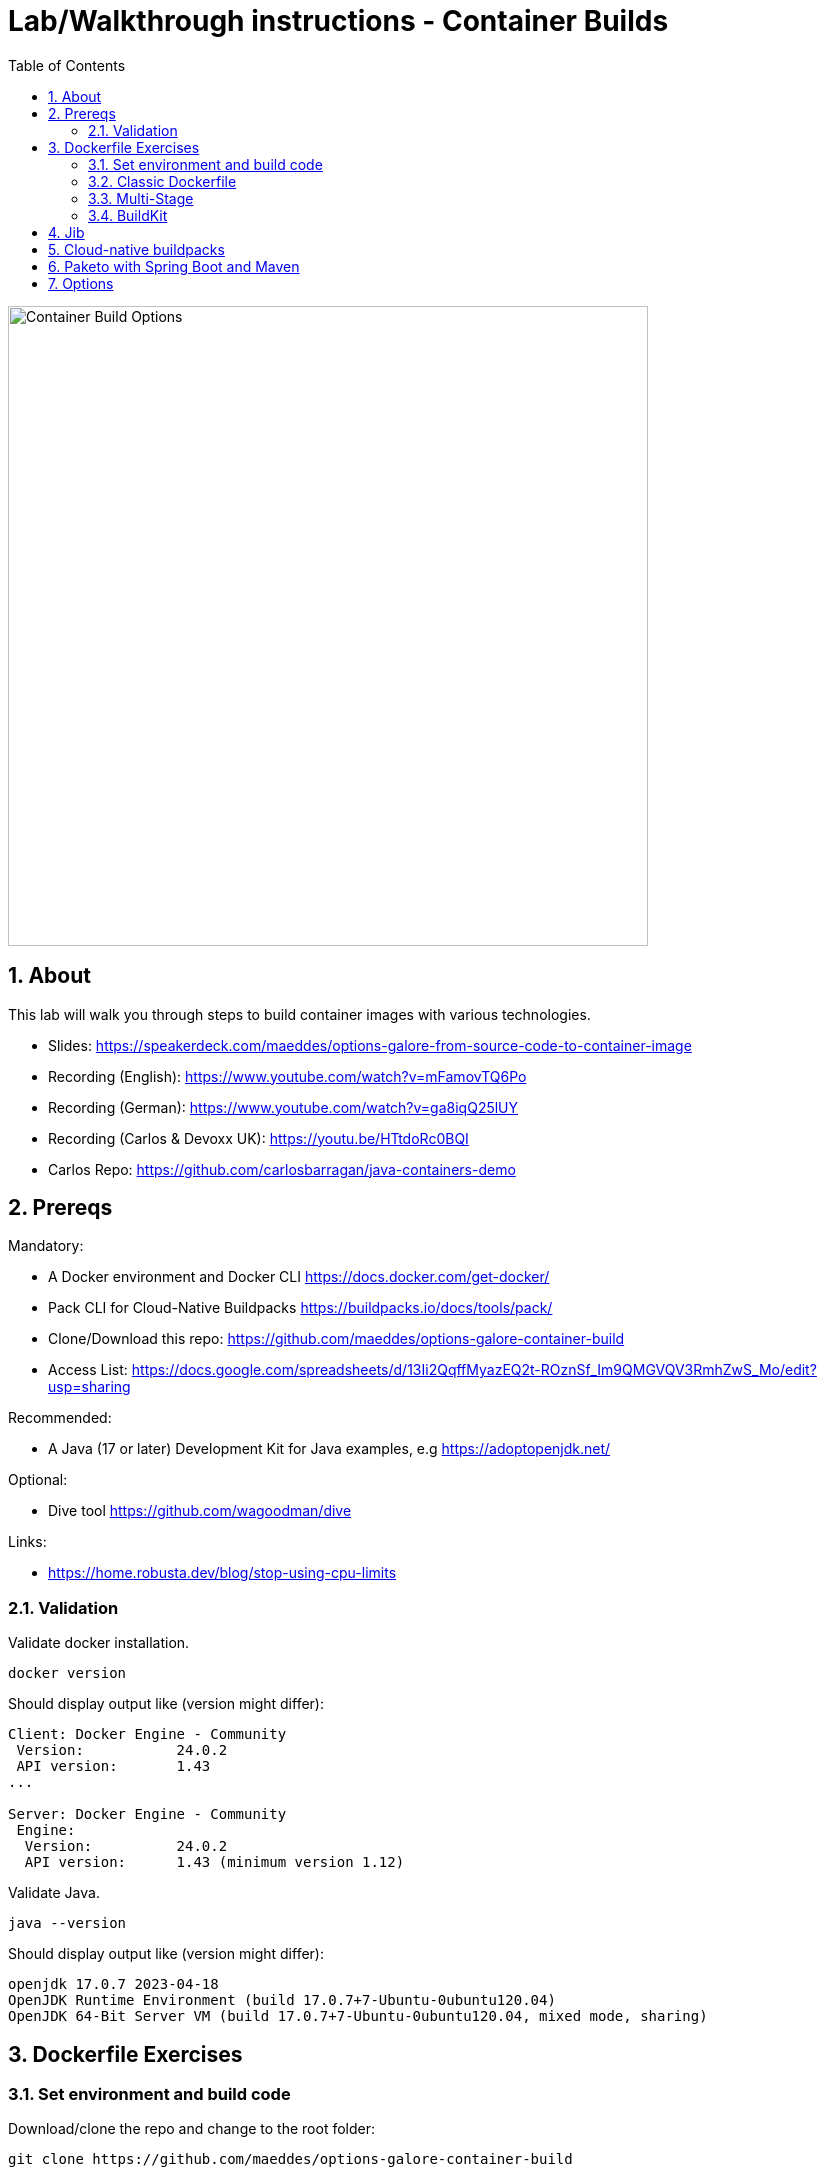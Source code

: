 = Lab/Walkthrough instructions - Container Builds
:sectnums:
:toc:

image::pics/001-overview.png[Container Build Options,640]

== About

This lab will walk you through steps to build container images with various technologies.

* Slides: https://speakerdeck.com/maeddes/options-galore-from-source-code-to-container-image
* Recording (English): https://www.youtube.com/watch?v=mFamovTQ6Po
* Recording (German): https://www.youtube.com/watch?v=ga8iqQ25lUY
* Recording (Carlos & Devoxx UK):  https://youtu.be/HTtdoRc0BQI
* Carlos Repo: https://github.com/carlosbarragan/java-containers-demo

== Prereqs

Mandatory:

* A Docker environment and Docker CLI https://docs.docker.com/get-docker/
* Pack CLI for Cloud-Native Buildpacks https://buildpacks.io/docs/tools/pack/
* Clone/Download this repo: https://github.com/maeddes/options-galore-container-build

* Access List: https://docs.google.com/spreadsheets/d/13Ii2QqffMyazEQ2t-ROznSf_Im9QMGVQV3RmhZwS_Mo/edit?usp=sharing

Recommended:

* A Java (17 or later) Development Kit for Java examples, e.g https://adoptopenjdk.net/

Optional:

* Dive tool https://github.com/wagoodman/dive

Links:

* https://home.robusta.dev/blog/stop-using-cpu-limits

=== Validation

Validate docker installation.

[source]
----
docker version
----

Should display output like (version might differ):

----
Client: Docker Engine - Community
 Version:           24.0.2
 API version:       1.43
...

Server: Docker Engine - Community
 Engine:
  Version:          24.0.2
  API version:      1.43 (minimum version 1.12)
----

Validate Java.

[source]
----
java --version
----

Should display output like (version might differ):

----
openjdk 17.0.7 2023-04-18
OpenJDK Runtime Environment (build 17.0.7+7-Ubuntu-0ubuntu120.04)
OpenJDK 64-Bit Server VM (build 17.0.7+7-Ubuntu-0ubuntu120.04, mixed mode, sharing)
----

== Dockerfile Exercises

=== Set environment and build code

Download/clone the repo and change to the root folder: 
[source, bash]
----
git clone https://github.com/maeddes/options-galore-container-build
----

Note: Without git CLI you can download the repo as zip file here: https://github.com/maeddes/options-galore-container-build/archive/refs/heads/main.zip
Extract it and change your command line shell to the root folder.

[source, bash]
----
cd options-galore-container-build
----

Build the code:

Change to the Java sample app 
[source, bash]
----
cd java
----

Option 1 (with local JDK installed)
[source]
----
./mvnw clean package
----



Validate build artefact (timestamps will of course be different)
[source]
----
ls -ltr ./target/simplecode-0.0.1-SNAPSHOT.jar
----
----
-rw-r--r-- 1 root root 20951064 May  5 11:47 ./target/simplecode-0.0.1-SNAPSHOT.jar
----

=== Classic Dockerfile

image::pics/050-Dockerfile.png[Classic Dockerfile]

Observe contents of Dockerfile-simple-ubuntu

[source]
----
cat Dockerfile-simple-ubuntu
----

----
FROM ubuntu:22.04
RUN apt update && apt install openjdk-17-jre-headless -y
COPY target/simplecode-0.0.1-SNAPSHOT.jar /opt/app.jar
CMD ["java","-jar","/opt/app.jar"]
----

Build first image with this Dockerfile:

[source]
----
docker build -f Dockerfile-simple-ubuntu -t java-app:v-simple-ubuntu .
----

Build images with other predefined base images:

[source]
----
docker build -f Dockerfile-simple-temurin -t java-app:v-simple-temurin .
----

[source]
----
docker build -f Dockerfile-simple-ibm-semeru -t java-app:v-simple-ibm-semeru .
----

Validate images in local repo

[source]
----
docker images
----

----
REPOSITORY   TAG                    IMAGE ID       CREATED              SIZE
java-app     v-simple-ibm-semeru   3a7c058097d9   8 seconds ago    300MB
java-app     v-simple-temurin      62c5ca75dad1   32 seconds ago   292MB
java-app     v-simple-ubuntu       a491383f3f53   2 minutes ago    400MB----
----

Observe build history and differences of the 3 images

[source]
----
docker history java-app:v-simple-ubuntu
docker history java-app:v-simple-temurin
docker history java-app:v-simple-ibm-semeru
----

You will observe different base layers and structure, but always the same top layer: 
----
IMAGE          CREATED         CREATED BY                                      SIZE      COMMENT
7209f28736c8   3 minutes ago   /bin/sh -c #(nop)  CMD ["java" "-jar" "/opt/…   0B
e5385e2e3146   3 minutes ago   /bin/sh -c #(nop) COPY file:90a1db2252f31169…   19MB
----

Optional: Use tool "dive" to show detailed history of image:

[source]
----
dive java-app:v-simple-ubuntu
----
[source]
----
dive java-app:v-simple-temurin
----
[source]
----
dive java-app:v-simple-ibm-semeru
----

Usage: ctrl+l (ensure layer changes) <tab> ctrl+u (uncheck unmodified) <tab> <arrows> for layer switch

=== Multi-Stage

image::pics/055-Dockerfile-Buildkit-parallel.png[Multi-Stage Dockerfiles]

Build image with Multistage Dockerfile:

[source]
----
docker build -f Dockerfile-multistage-builder -t java-app:v-multistage-builder .
----

This will take a while as all the maven dependencies need to be downloaded.

Validate history:

[source]
----
docker history java-app:v-multistage-builder
----

Explore docker images: 

[source]
----
docker images
----

----
REPOSITORY     TAG                     IMAGE ID       CREATED          SIZE
java-app     v-multistage-builder   816512fee0cd   17 seconds ago   291MB
----

Perform a slight modification in the source code which does not affect the behaviour of the application.
You can use the editor 'nano' to execute this:

[source]
----
nano src/main/java/de/maeddes/simplecode/SimplecodeApplication.java
----

Locate the method hello()

[java]
----
        @GetMapping("/")
        String hello(){

                logger.info("Call to hello method on instance: " + getInstanceId());
                return getInstanceId()+" Hello, Container people ! ";

        }
----

and just add some characters to the method name, e.g.

[java]
----
        String helloABC(){
----

And save it using Ctrl+X and confirm with 'Y'.

Now you can repeat the docker build call.

[source]
----
docker build -f Dockerfile-multistage-builder -t java-app:v-multistage-builder .
----

You can observe that all the dependencies will need to get downloaded again. This method does not cache anything.

=== BuildKit


Build with multistage cache option: 

image::pics/056-Dockerfile-MountCache.png[Dockerfile with Cache]

[source]
----
docker build -f Dockerfile-multistage-cache -t java-app:v-multistage-cache .
----

Change the code and rebuild: 

You can use an editor to change a method name in
----
src/main/java/de/maeddes/simplecode/SimplecodeApplication.java
----
or simply execute

[source]
----
sed -i 's/hello/helloABC/g' src/main/java/de/maeddes/simplecode/SimplecodeApplication.java
----
(Linux)

or

[source]
----
sed -i '' 's/hello/helloABC/g' src/main/java/de/maeddes/simplecode/SimplecodeApplication.java
----
(Mac)

Rebuild and observe faster build through caching: 

[source]
----
docker build -f Dockerfile-multistage-cache -t java-app:v-multistage-cache .
----

Observe the history to validate that top layer is still 'monolithic': 

[source]
----
docker history java-app:v-multistage-cache
----

Build the code with a layered jar approach: 

image::pics/061-considerations.png[Layer considerations for Java]

[source]
----
docker build -f Dockerfile-multistage-layered -t java-app:layered .
----

Display layered state

[source]
----
docker history java-app:layered
----

----
IMAGE          CREATED         CREATED BY                                      SIZE      COMMENT
de2cb7c4be82   8 seconds ago   ENTRYPOINT ["java" "org.springframework.boot…   0B        buildkit.dockerfile.v0
<missing>      8 seconds ago   COPY application/application/ ./ # buildkit     6.12kB    buildkit.dockerfile.v0
<missing>      8 seconds ago   COPY application/snapshot-dependencies/ ./ #…   0B        buildkit.dockerfile.v0
<missing>      8 seconds ago   COPY application/spring-boot-loader/ ./ # bu…   245kB     buildkit.dockerfile.v0
<missing>      8 seconds ago   COPY application/dependencies/ ./ # buildkit    18.9MB    buildkit.dockerfile.v0
----

Finally have a look at the Dockerfile with specific JVM flags:

[source]
----
cat Dockerfile-multistage-layered-jvm-flags 
----

in the final line you can see how to apply alternative settings here.

----
ENTRYPOINT ["java","-XX:+UseParallelGC","-XX:MaxRAMPercentage=75","org.springframework.boot.loader.JarLauncher"]
----


== Jib

The following steps show how to build container images with the jib-maven plugin.

image::pics/090-jib.png[Jib from Google]

Again the use of the local maven wrapper (mvnw) will require a local JDK installation.
If it's not present use option 2.

Option 1: 
[source]
----
./mvnw compile com.google.cloud.tools:jib-maven-plugin:3.3.2:dockerBuild -Dimage=java-app:jib
----

In this case the *:dockerBuild* part will instruct the plugin to build to the local docker daemon.
The *-Dimage* parameter will specify the image name tag.

If you have a docker account you can login and push directly to the docker hub using:
(Replace <docker_id> with your own username)

[source]
----
./mvnw compile com.google.cloud.tools:jib-maven-plugin:3.3.2:build -Dimage=<docker_id>/java-app:jib
----

Another option is to export the image directly to a tar. Use the following command.

[source]
----
./mvnw compile com.google.cloud.tools:jib-maven-plugin:3.3.2:buildTar -Dimage=java-app:jib
----

You will see an output saying

After that you can import the image into the local registry.

[source]
----
docker load -i target/jib-image.tar
----

----
15bbc04e2cf6: Loading layer [==================================================>]  41.71MB/41.71MB
7f270d883779: Loading layer [==================================================>]  16.82MB/16.82MB
496ff124a7de: Loading layer [==================================================>]     213B/213B
965a8d44c836: Loading layer [==================================================>]  1.345kB/1.345kB
5e91304a655b: Loading layer [==================================================>]     219B/219B
Loaded image: java-app:jib
----

Option 2: 

Without local maven you can only perform the tar build and direct import via load.

[source]
----
docker run -it --rm --name my-maven-project -v "$(pwd)":/opt/app -w /opt/app maven:3.6.3-jdk-11 mvn compile com.google.cloud.tools:jib-maven-plugin:3.3.1:buildTar -Dimage=java-app:jib
----

Load the exported tar file as image into the local registry.

[source]
----
docker load -i target/jib-image.tar
----

----
15bbc04e2cf6: Loading layer [==================================================>]  41.71MB/41.71MB
7f270d883779: Loading layer [==================================================>]  16.82MB/16.82MB
496ff124a7de: Loading layer [==================================================>]     213B/213B
965a8d44c836: Loading layer [==================================================>]  1.345kB/1.345kB
5e91304a655b: Loading layer [==================================================>]     219B/219B
Loaded image: java-app:jib
----

Both options - final steps:

Now that you've built and loaded the image into the local registry using one of the options above, inspect the layered structure of the image.

[source]
----
docker history java-app:jib
----

----
IMAGE          CREATED        CREATED BY                                      SIZE      COMMENT
bafe5ced0d6f   51 years ago   jib-maven-plugin:3.1.4                          82B       jvm arg files
<missing>      51 years ago   jib-maven-plugin:3.1.4                          2.37kB    classes
<missing>      51 years ago   jib-maven-plugin:3.1.4                          1B        resources
<missing>      51 years ago   jib-maven-plugin:3.1.4                          18.9MB    dependencies
----

Optional: Perform some small modifications in the code similar to the ones during the Dockerfile exercise.
Re-run the build steps and observe the caching and improved performance.

Note: All of the previous examples referenced the jib plugin directly in the maven call. An alternative (and probably the clean way) to the steps above is to add the plugin to your pom.xml:

The <to> tag in the following xml sets the target image path in the image registry. In our case we are using the local registry and thus just providing the image tag. 

You can add the following plugin to your pom.xml
[source]
----
<plugin>
    <groupId>com.google.cloud.tools</groupId>
    <artifactId>jib-maven-plugin</artifactId>
    <version>3.3.2</version>
    <configuration>
        <to>
            <image>java-app:jib-v2.0</image>
        </to>
    </configuration>
</plugin>
----

In this case the invocation looks much simpler.

[source]
----
./mvnw compile jib:dockerBuild
----

The *:build* and *:buildTar* options work accordingly.

It is of course also possible to define custom JVM arguments with Jib. However this is not possible with a plain mvn call.
You also can of course apply these settings not during build time, but when starting the container:

[source]
----
docker run --env JAVA_TOOL_OPTIONS='-XX:+UseParallelGC -XX:MaxRAMPercentage=75' java-app:jib
----


== Cloud-native buildpacks

image::pics/104-buildpacks-flow.png[Cloud-Native Buildpacks]

Access the pack CLI and list the suggest builders. A builder includes the buildpacks and environment that will be used for building and running your app.


[source]
----
pack builder suggest
----

Set a default builder to avoid specifying a builder every time you build. For the examples in this tutorial use the base builder image from Paketo buildpacks.

[source]
----
pack config default-builder paketobuildpacks/builder:base 
----

Now all is set to build the container image using the buildpack. Simply execute:

[source]
----
pack build java-app:pack
----

The first invocation will take a long time. The builder image is big as it contains all the logic plus buildpacks.

After it is downloaded can now observe the output - the so-called bill of materials.
This gives detailed information about the build.

Should display output like:
----
===> ANALYZING
...
===> DETECTING
...
===> RESTORING
===> BUILDING
...
===> EXPORTING
...

Successfully built image java-app:pack^
----

If you want to configure specific JVM settings with Paketo Buildpacks you can extend the call to use alternative configuration:

[source]
----
pack build -e BPE_APPEND_JAVA_TOOL_OPTIONS='-XX:+UseParallelGC -XX:MaxRAMPercentage=75' -e BPE_DELIM_JAVA_TOOL_OPTIONS=' ' java-app:pack
----


Paketo buildpacks can be configured using different  for external configuration (Environment Variables, buildpack.yml, Bindings, Procfiles). 

Use an environment variable to configure the JVM version installed by the Java Buildpack and build a new version of the container image

[source]
----
pack build java-app:pack-v2.0 --env BP_JVM_VERSION=11
----

Observe the usage of (JDK 11.0.19, JRE 11.0.19) in the BUILDING phase of the output.


Get an overview of the built Images

[source]
----
docker images
----

Using pack it is possible to swap out the underlying OS layers (run image) of an app image with another run image version, without re-building the application. 

Rebase app image with a version pinned run image 

[source]
----
pack rebase java-app:pack --run-image paketobuildpacks/run:1.3.48-full-cnb
----

Should display output like:

----
1.3.48-full-cnb: Pulling from paketobuildpacks/run
83525de54a98: Already exists
c1dbbbd2a415: Pull complete
283105c565ee: Pull complete
7ead7caf102c: Pull complete
Digest: sha256:005e54c4254bd49fa5b0b55fd7b7f16a2654bc6643963dece1cd03f7a0abce24
Status: Downloaded newer image for paketobuildpacks/run:1.3.48-full-cnb
Rebasing java-app:pack on run image paketobuildpacks/run:1.3.48-full-cnb
Saving java-app:pack...
*** Images (a938edc476a8):
      java-app:pack
Rebased Image: a938edc476a85ab53d6aa52a5cc6288c1dffdafd9b3654236cf8b62bbce70a83
Successfully rebased image java-app:pack
----



== Paketo with Spring Boot and Maven

image::pics/108-paketo-springboot.png[Paketo, Spring Boot, Maven]

For a Spring Boot application you can also invoke Paketo Buildpacks directly via maven.

[source]
----
./mvnw spring-boot:build-image -Dspring-boot.build-image.imageName=java-app:paketo
----


After compiling and testing the code within a standard Maven build, the build-image phase appears in the build log, in which you should observe display output like:

----
===> DETECTING
...
===> ANALYZING
...
===> RESTORING
===> BUILDING
...
===> EXPORTING
...
Successfully built image 'docker.io/library/java-app:paketo'
----


Get an overview of the built Images


== Options

You have now completed the core exercise.
Feel free to do some modifications yourself.
Suggestions:
* Edit the pom.xml and alternate the Java version (8,11,17 have been tested).
* Do minor or major code modifications and observe changes
* Use dive to analyze the created images.


(C) Matthias Haeussler. Free for private purposes. (Re)distribution for commercial purposes not allowed without owner permissions.
